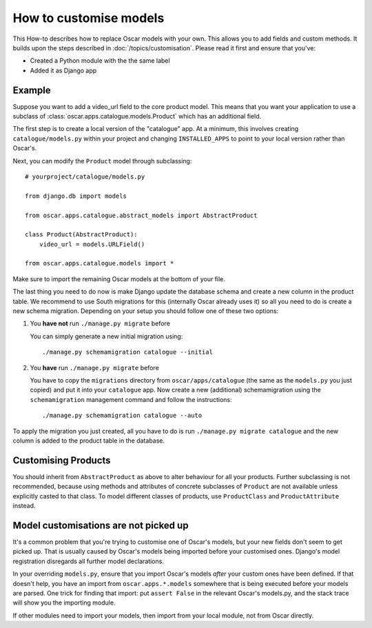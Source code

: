=======================
How to customise models
=======================

This How-to describes how to replace Oscar models with your own. This allows you
to add fields and custom methods.
It builds upon the steps described in :doc:`/topics/customisation`. Please
read it first and ensure that you've:

* Created a Python module with the the same label
* Added it as Django app

Example
-------

Suppose you want to add a video_url field to the core product model.  This means
that you want your application to use a subclass of
:class:`oscar.apps.catalogue.models.Product` which has an additional field.

The first step is to create a local version of the "catalogue" app.  At a minimum, this 
involves creating ``catalogue/models.py`` within your project and changing ``INSTALLED_APPS``
to point to your local version rather than Oscar's.  

Next, you can modify the ``Product`` model through subclassing::

    # yourproject/catalogue/models.py

    from django.db import models

    from oscar.apps.catalogue.abstract_models import AbstractProduct

    class Product(AbstractProduct):
        video_url = models.URLField()

    from oscar.apps.catalogue.models import *

Make sure to import the remaining Oscar models at the bottom of your file. 

The last thing you need to do now is make Django update the database schema and
create a new column in the product table. We recommend to use South migrations 
for this (internally Oscar already uses it) so all you need to do is create a
new schema migration. Depending on your setup you should follow one of these
two options:

1. You **have not** run ``./manage.py migrate`` before

   You can simply generate a new initial migration using::

    ./manage.py schemamigration catalogue --initial

2. You **have** run ``./manage.py migrate`` before

   You have to copy the ``migrations`` directory from ``oscar/apps/catalogue``
   (the same as the ``models.py`` you just copied) and put it into your
   ``catalogue`` app.
   Now create a new (additional) schemamigration using the ``schemamigration``
   management command and follow the instructions::

    ./manage.py schemamigration catalogue --auto

To apply the migration you just created, all you have to do is run
``./manage.py migrate catalogue`` and the new column is added to the product
table in the database.


Customising Products
--------------------

You should inherit from ``AbstractProduct`` as above to alter behaviour for all
your products. Further subclassing is not recommended, because using methods
and attributes of concrete subclasses of ``Product`` are not available unless
explicitly casted to that class.
To model different classes of products, use ``ProductClass`` and
``ProductAttribute`` instead.

Model customisations are not picked up
--------------------------------------

It's a common problem that you're trying to customise one of Oscar's models,
but your new fields don't seem to get picked up. That is usually caused by
Oscar's models being imported before your customised ones. Django's model 
registration disregards all further model declarations.

In your overriding ``models.py``, ensure that you import Oscar's models *after*
your custom ones have been defined. If that doesn't help, you have an import 
from ``oscar.apps.*.models`` somewhere that is being executed before your models 
are parsed. One trick for finding that import: put ``assert False`` in the relevant 
Oscar's models.py, and the stack trace will show you the importing module.

If other modules need to import your models, then import from your local module,
not from Oscar directly.
